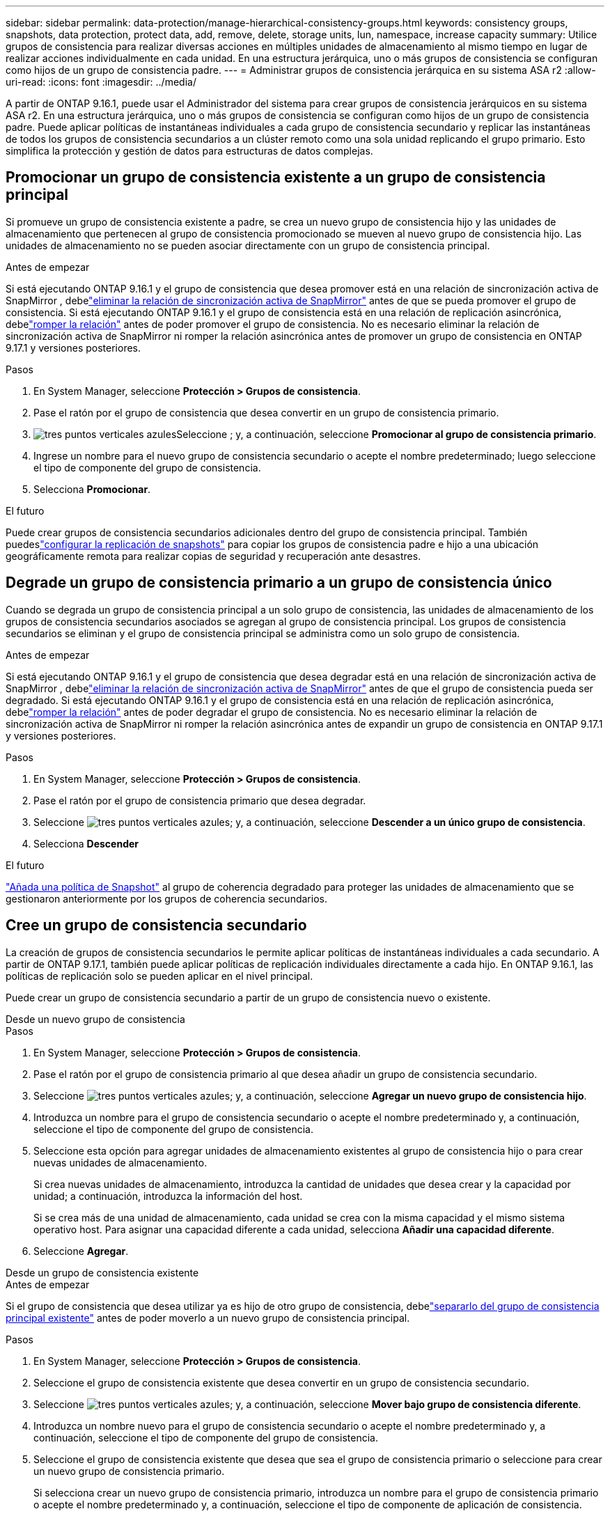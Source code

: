 ---
sidebar: sidebar 
permalink: data-protection/manage-hierarchical-consistency-groups.html 
keywords: consistency groups, snapshots, data protection, protect data, add, remove, delete, storage units, lun, namespace, increase capacity 
summary: Utilice grupos de consistencia para realizar diversas acciones en múltiples unidades de almacenamiento al mismo tiempo en lugar de realizar acciones individualmente en cada unidad.  En una estructura jerárquica, uno o más grupos de consistencia se configuran como hijos de un grupo de consistencia padre. 
---
= Administrar grupos de consistencia jerárquica en su sistema ASA r2
:allow-uri-read: 
:icons: font
:imagesdir: ../media/


[role="lead"]
A partir de ONTAP 9.16.1, puede usar el Administrador del sistema para crear grupos de consistencia jerárquicos en su sistema ASA r2.  En una estructura jerárquica, uno o más grupos de consistencia se configuran como hijos de un grupo de consistencia padre.  Puede aplicar políticas de instantáneas individuales a cada grupo de consistencia secundario y replicar las instantáneas de todos los grupos de consistencia secundarios a un clúster remoto como una sola unidad replicando el grupo primario.  Esto simplifica la protección y gestión de datos para estructuras de datos complejas.



== Promocionar un grupo de consistencia existente a un grupo de consistencia principal

Si promueve un grupo de consistencia existente a padre, se crea un nuevo grupo de consistencia hijo y las unidades de almacenamiento que pertenecen al grupo de consistencia promocionado se mueven al nuevo grupo de consistencia hijo.  Las unidades de almacenamiento no se pueden asociar directamente con un grupo de consistencia principal.

.Antes de empezar
Si está ejecutando ONTAP 9.16.1 y el grupo de consistencia que desea promover está en una relación de sincronización activa de SnapMirror , debelink:snapmirror-active-sync-delete-relationship.html["eliminar la relación de sincronización activa de SnapMirror"] antes de que se pueda promover el grupo de consistencia.  Si está ejecutando ONTAP 9.16.1 y el grupo de consistencia está en una relación de replicación asincrónica, debelink:snapmirror-active-sync-break-relationship.html["romper la relación"] antes de poder promover el grupo de consistencia.  No es necesario eliminar la relación de sincronización activa de SnapMirror ni romper la relación asincrónica antes de promover un grupo de consistencia en ONTAP 9.17.1 y versiones posteriores.

.Pasos
. En System Manager, seleccione *Protección > Grupos de consistencia*.
. Pase el ratón por el grupo de consistencia que desea convertir en un grupo de consistencia primario.
. image:icon_kabob.gif["tres puntos verticales azules"]Seleccione ; y, a continuación, seleccione *Promocionar al grupo de consistencia primario*.
. Ingrese un nombre para el nuevo grupo de consistencia secundario o acepte el nombre predeterminado; luego seleccione el tipo de componente del grupo de consistencia.
. Selecciona *Promocionar*.


.El futuro
Puede crear grupos de consistencia secundarios adicionales dentro del grupo de consistencia principal.  También puedeslink:../secure-data/encrypt-data-at-rest.html["configurar la replicación de snapshots"] para copiar los grupos de consistencia padre e hijo a una ubicación geográficamente remota para realizar copias de seguridad y recuperación ante desastres.



== Degrade un grupo de consistencia primario a un grupo de consistencia único

Cuando se degrada un grupo de consistencia principal a un solo grupo de consistencia, las unidades de almacenamiento de los grupos de consistencia secundarios asociados se agregan al grupo de consistencia principal.  Los grupos de consistencia secundarios se eliminan y el grupo de consistencia principal se administra como un solo grupo de consistencia.

.Antes de empezar
Si está ejecutando ONTAP 9.16.1 y el grupo de consistencia que desea degradar está en una relación de sincronización activa de SnapMirror , debelink:snapmirror-active-sync-delete-relationship.html["eliminar la relación de sincronización activa de SnapMirror"] antes de que el grupo de consistencia pueda ser degradado.  Si está ejecutando ONTAP 9.16.1 y el grupo de consistencia está en una relación de replicación asincrónica, debelink:snapmirror-active-sync-break-relationship.html["romper la relación"] antes de poder degradar el grupo de consistencia.  No es necesario eliminar la relación de sincronización activa de SnapMirror ni romper la relación asincrónica antes de expandir un grupo de consistencia en ONTAP 9.17.1 y versiones posteriores.

.Pasos
. En System Manager, seleccione *Protección > Grupos de consistencia*.
. Pase el ratón por el grupo de consistencia primario que desea degradar.
. Seleccione image:icon_kabob.gif["tres puntos verticales azules"]; y, a continuación, seleccione *Descender a un único grupo de consistencia*.
. Selecciona *Descender*


.El futuro
link:policies-schedules.html#apply-a-snapshot-policy-to-a-consistency-group["Añada una política de Snapshot"] al grupo de coherencia degradado para proteger las unidades de almacenamiento que se gestionaron anteriormente por los grupos de coherencia secundarios.



== Cree un grupo de consistencia secundario

La creación de grupos de consistencia secundarios le permite aplicar políticas de instantáneas individuales a cada secundario.  A partir de ONTAP 9.17.1, también puede aplicar políticas de replicación individuales directamente a cada hijo.  En ONTAP 9.16.1, las políticas de replicación solo se pueden aplicar en el nivel principal.

Puede crear un grupo de consistencia secundario a partir de un grupo de consistencia nuevo o existente.

[role="tabbed-block"]
====
.Desde un nuevo grupo de consistencia
--
.Pasos
. En System Manager, seleccione *Protección > Grupos de consistencia*.
. Pase el ratón por el grupo de consistencia primario al que desea añadir un grupo de consistencia secundario.
. Seleccione image:icon_kabob.gif["tres puntos verticales azules"]; y, a continuación, seleccione *Agregar un nuevo grupo de consistencia hijo*.
. Introduzca un nombre para el grupo de consistencia secundario o acepte el nombre predeterminado y, a continuación, seleccione el tipo de componente del grupo de consistencia.
. Seleccione esta opción para agregar unidades de almacenamiento existentes al grupo de consistencia hijo o para crear nuevas unidades de almacenamiento.
+
Si crea nuevas unidades de almacenamiento, introduzca la cantidad de unidades que desea crear y la capacidad por unidad; a continuación, introduzca la información del host.

+
Si se crea más de una unidad de almacenamiento, cada unidad se crea con la misma capacidad y el mismo sistema operativo host. Para asignar una capacidad diferente a cada unidad, selecciona *Añadir una capacidad diferente*.

. Seleccione *Agregar*.


--
.Desde un grupo de consistencia existente
--
.Antes de empezar
Si el grupo de consistencia que desea utilizar ya es hijo de otro grupo de consistencia, debelink:manage-hierarchical-consistency-groups.html#detach-a-child-consistency-group-from-a-parent-consistency-group["separarlo del grupo de consistencia principal existente"] antes de poder moverlo a un nuevo grupo de consistencia principal.

.Pasos
. En System Manager, seleccione *Protección > Grupos de consistencia*.
. Seleccione el grupo de consistencia existente que desea convertir en un grupo de consistencia secundario.
. Seleccione image:icon_kabob.gif["tres puntos verticales azules"]; y, a continuación, seleccione *Mover bajo grupo de consistencia diferente*.
. Introduzca un nombre nuevo para el grupo de consistencia secundario o acepte el nombre predeterminado y, a continuación, seleccione el tipo de componente del grupo de consistencia.
. Seleccione el grupo de consistencia existente que desea que sea el grupo de consistencia primario o seleccione para crear un nuevo grupo de consistencia primario.
+
Si selecciona crear un nuevo grupo de consistencia primario, introduzca un nombre para el grupo de consistencia primario o acepte el nombre predeterminado y, a continuación, seleccione el tipo de componente de aplicación de consistencia.

. Selecciona *Mover*.


--
====
.El futuro
Después de crear un grupo de consistencia secundario, puedelink:policies-schedules.html#apply-a-snapshot-policy-to-a-consistency-group["aplique políticas de protección de snapshots individuales"] a cada grupo de consistencia infantil.  También puedeslink:snapshot-replication.html["configurar políticas de replicación"] en los grupos de consistencia padre e hijo para replicar los grupos de consistencia en una ubicación remota.



== Desvincular un grupo de consistencia secundario de un grupo de consistencia primario

Cuando se separa un grupo de consistencia secundario de un grupo de consistencia principal, el grupo de consistencia secundario se elimina del grupo de consistencia principal y se administra como un solo grupo de consistencia.  La política de replicación aplicada al padre ya no se aplica al grupo de consistencia secundario separado.

.Antes de empezar
Si está ejecutando ONTAP 9.16.1 y el grupo de consistencia que desea separar está en una relación de sincronización activa de SnapMirror , debelink:snapmirror-active-sync-delete-relationship.html["eliminar la relación de sincronización activa de SnapMirror"] antes de que se pueda separar el grupo de consistencia.  Si está ejecutando ONTAP 9.16.1 y el grupo de consistencia está en una relación de replicación asincrónica, debelink:snapmirror-active-sync-break-relationship.html["romper la relación"] antes de poder separar el grupo de consistencia.  No es necesario eliminar la relación de sincronización activa de SnapMirror ni romper la relación asincrónica antes de expandir un grupo de consistencia en ONTAP 9.17.1 y versiones posteriores.

.Pasos
. En System Manager, seleccione *Protección > Grupos de consistencia*.
. Seleccione el grupo de consistencia primario.
. Seleccione el grupo de consistencia secundario que desea desvincular.
. image:icon_kabob.gif["tres puntos verticales azules"]Seleccione ; y, a continuación, seleccione *Desasociar de padre*.
. Introduzca un nuevo nombre para el grupo de consistencia que desea desvincular o acepte el nombre predeterminado; a continuación, seleccione el tipo de aplicación del grupo de consistencia.
. Seleccione *Detach*.


.El futuro
link:snapshot-replication.html["Configure una política de replicación"]para replicar las instantáneas del grupo de consistencia secundario separado en un clúster remoto.
